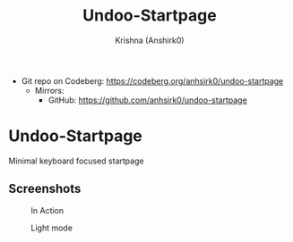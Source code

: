 #+title:                 Undoo-Startpage
#+author:                Krishna (Anshirk0)
#+email:                 krishna404@yandex.com
#+language:              en

+ Git repo on Codeberg: <https://codeberg.org/anhsirk0/undoo-startpage>
  - Mirrors:
    + GitHub: <https://github.com/anhsirk0/undoo-startpage>

* Undoo-Startpage
Minimal keyboard focused startpage
** Screenshots
#+CAPTION: In Action
#+NAME: home.gif
[[https://codeberg.org/anhsirk0/undoo-startpage/raw/branch/main/screenshots/home.gif]]
#+CAPTION: Light mode
#+NAME: light.png
[[https://codeberg.org/anhsirk0/undoo-startpage/raw/branch/main/screenshots/light.png]]
